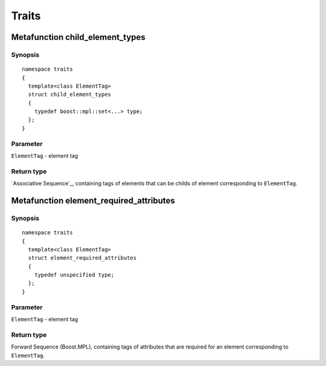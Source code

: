 Traits
-------

Metafunction child_element_types
^^^^^^^^^^^^^^^^^^^^^^^^^^^^^^^^^^

Synopsis
"""""""""""

::

  namespace traits
  {
    template<class ElementTag>
    struct child_element_types
    {
      typedef boost::mpl::set<...> type;
    };
  }

Parameter
"""""""""""

``ElementTag`` - element tag

Return type
"""""""""""

`Associative Sequence`_, containing tags of elements that can be childs of element corresponding to ``ElementTag``.


Metafunction element_required_attributes
^^^^^^^^^^^^^^^^^^^^^^^^^^^^^^^^^^^^^^^^^^

Synopsis
"""""""""""

::

  namespace traits
  {
    template<class ElementTag>
    struct element_required_attributes
    {
      typedef unspecified type;
    };
  }

Parameter
"""""""""""

``ElementTag`` - element tag

Return type
"""""""""""

Forward Sequence (Boost.MPL), containing tags of attributes that are required for an element corresponding to ``ElementTag``.
